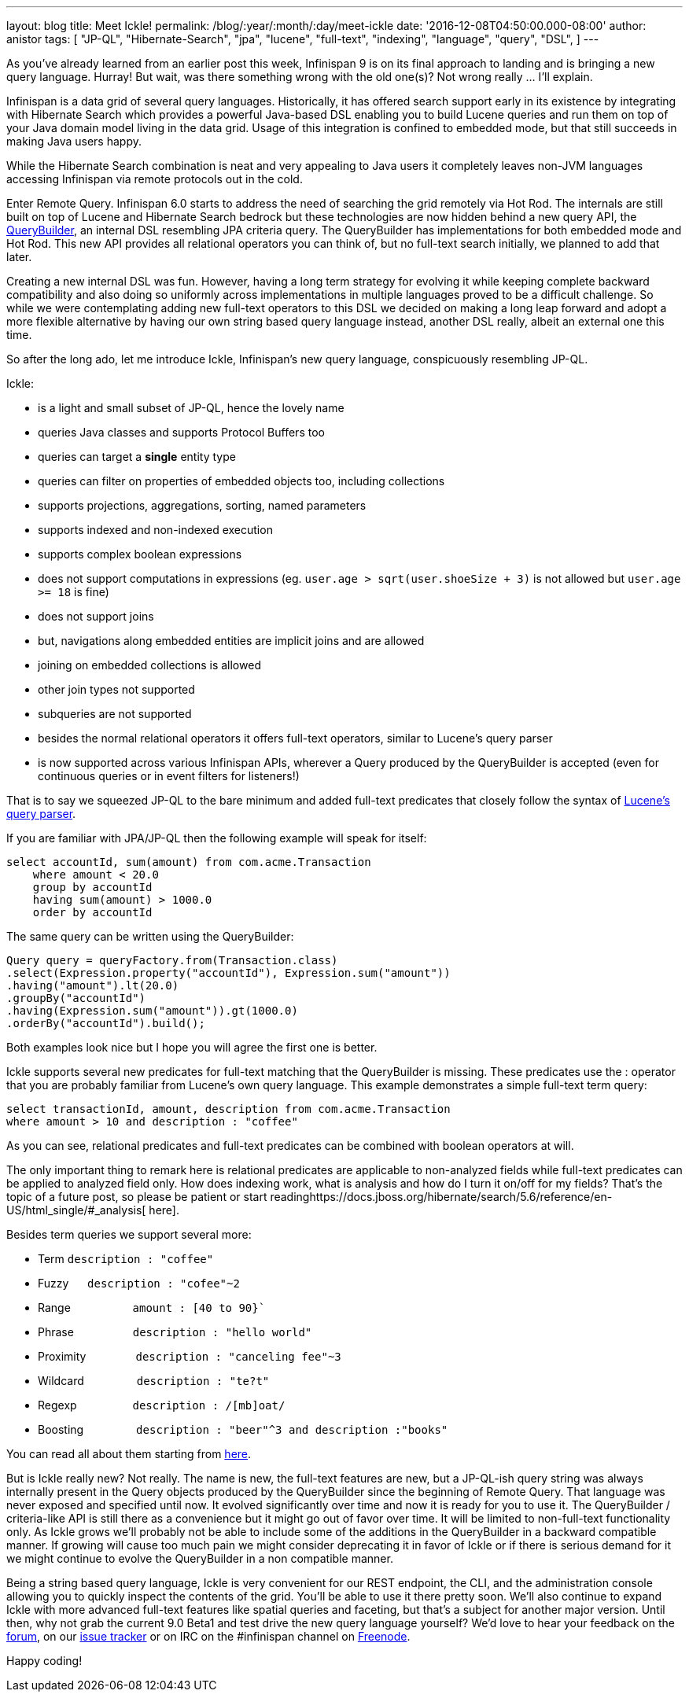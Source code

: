 ---
layout: blog
title: Meet Ickle!
permalink: /blog/:year/:month/:day/meet-ickle
date: '2016-12-08T04:50:00.000-08:00'
author: anistor
tags: [
"JP-QL",
"Hibernate-Search",
"jpa",
"lucene",
"full-text",
"indexing",
"language",
"query",
"DSL",
]
---

As you’ve already learned from an earlier post this week, Infinispan 9
is on its final approach to landing and is bringing a new query
language. Hurray! But wait, was there something wrong with the old
one(s)? Not wrong really ...  I’ll explain.



Infinispan is a data grid of several query languages. Historically, it
has offered search support early in its existence by integrating with
Hibernate Search which provides a powerful Java-based DSL enabling you
to build Lucene queries and run them on top of your Java domain model
living in the data grid. Usage of this integration is confined to
embedded mode, but that still succeeds in making Java users happy.



While the Hibernate Search combination is neat and very appealing to
Java users it completely leaves non-JVM languages accessing Infinispan
via remote protocols out in the cold.



Enter Remote Query. Infinispan 6.0 starts to address the need of
searching the grid remotely via Hot Rod. The internals are still built
on top of Lucene and Hibernate Search bedrock but these technologies are
now hidden behind a new query API, the
https://docs.jboss.org/infinispan/9.0/apidocs/org/infinispan/query/dsl/QueryBuilder.html[QueryBuilder],
an internal DSL resembling JPA criteria query. The QueryBuilder has
implementations for both embedded mode and Hot Rod. This new API
provides all relational operators you can think of, but no full-text
search initially, we planned to add that later.



Creating a new internal DSL was fun. However, having a long term
strategy for evolving it while keeping complete backward compatibility
and also doing so uniformly across implementations in multiple languages
proved to be a difficult challenge. So while we were contemplating
adding new full-text operators to this DSL we decided on making a long
leap forward and adopt a more flexible alternative by having our own
string based query language instead, another DSL really, albeit an
external one this time.



So after the long ado, let me introduce Ickle, Infinispan’s new query
language, conspicuously resembling JP-QL.



Ickle:

* is a light and small subset of JP-QL, hence the lovely name
* queries Java classes and supports Protocol Buffers too
* queries can target a *single* entity type
* queries can filter on properties of embedded objects too, including
collections
* supports projections, aggregations, sorting, named parameters
* supports indexed and non-indexed execution
* supports complex boolean expressions
* does not support computations in expressions (eg. `user.age >
sqrt(user.shoeSize + 3)` is not allowed but `user.age >= 18` is fine)
* does not support joins
* but, navigations along embedded entities are implicit joins and are
allowed
* joining on embedded collections is allowed
* other join types not supported
* subqueries are not supported
* besides the normal relational operators it offers full-text operators,
similar to Lucene’s  query parser
* is now supported across various Infinispan APIs, wherever a Query
produced by the QueryBuilder is accepted (even for continuous queries or
in event filters for listeners!)


That is to say we squeezed JP-QL to the bare minimum and added full-text
predicates that closely follow the syntax of
https://lucene.apache.org/core/6_2_1/queryparser/org/apache/lucene/queryparser/classic/package-summary.html#package.description[Lucene’s
query parser].



If you are familiar with JPA/JP-QL then the following example will speak
for itself:


[source,sql]
----
select accountId, sum(amount) from com.acme.Transaction
    where amount < 20.0
    group by accountId
    having sum(amount) > 1000.0
    order by accountId
----

The same query can be written using the QueryBuilder:

[source,java]
----
Query query = queryFactory.from(Transaction.class)
.select(Expression.property("accountId"), Expression.sum("amount"))
.having("amount").lt(20.0)
.groupBy("accountId")
.having(Expression.sum("amount")).gt(1000.0)
.orderBy("accountId").build();
----


Both examples look nice but I hope you will agree the first one is
better.

Ickle supports several new predicates for full-text matching that the
QueryBuilder is missing. These predicates use the : operator that you
are probably familiar from Lucene’s own query language.  This example
demonstrates a simple full-text term query:


[source,sql]
----
select transactionId, amount, description from com.acme.Transaction
where amount > 10 and description : "coffee"
----


As you can see, relational predicates and full-text predicates can be
combined with boolean operators at will.



The only important thing to remark here is relational predicates are
applicable to non-analyzed fields while full-text predicates can be
applied to analyzed field only. How does indexing work, what is analysis
and how do I turn it on/off for my fields? That’s the topic of a future
post, so please be patient or start
readinghttps://docs.jboss.org/hibernate/search/5.6/reference/en-US/html_single/#_analysis[
here].



Besides term queries we support several more:

* Term                     `description : "coffee"`
* Fuzzy                    `description : "cofee"~2`
* Range                    `amount : [40 to 90}``
* Phrase                   `description : "hello world"`
* Proximity                `description : "canceling fee"~3`
* Wildcard                 `description : "te?t"`
* Regexp                   `description : /[mb]oat/`
* Boosting                 `description : "beer"^3 and description :"books"`

You can read all about them starting from
https://lucene.apache.org/core/6_2_1/queryparser/org/apache/lucene/queryparser/classic/package-summary.html#package.description[here].



But is Ickle really new? Not really. The name is new, the full-text
features are new, but a JP-QL-ish query string was always internally
present in the Query objects produced by the QueryBuilder since the
beginning of Remote Query. That language was never exposed and specified
until now. It evolved significantly over time and now it is ready for
you to use it. The QueryBuilder / criteria-like API is still there as a
convenience but it might go out of favor over time. It will be limited
to non-full-text functionality only. As Ickle grows we’ll probably not
be able to include some of the additions in the QueryBuilder in a
backward compatible manner. If growing will cause too much pain we might
consider deprecating it in favor of Ickle or if there is serious demand
for it we might continue to evolve the QueryBuilder in a non compatible
manner.



Being a string based query language, Ickle is very convenient for our
REST endpoint, the CLI, and the administration console allowing you to
quickly inspect the contents of the grid. You’ll be able to use it there
pretty soon. We’ll also continue to expand Ickle with more advanced
full-text features like spatial queries and faceting, but that’s a
subject for another major version. Until then, why not grab the current
9.0 Beta1 and test drive the new query language yourself? We’d love to
hear your feedback on
the https://developer.jboss.org/en/infinispan/content[ forum], on
our https://issues.jboss.org/projects/ISPN[ issue tracker] or on IRC on
the #infinispan channel
on http://webchat.freenode.net/?channels=%23infinispan[ Freenode].



Happy coding!


